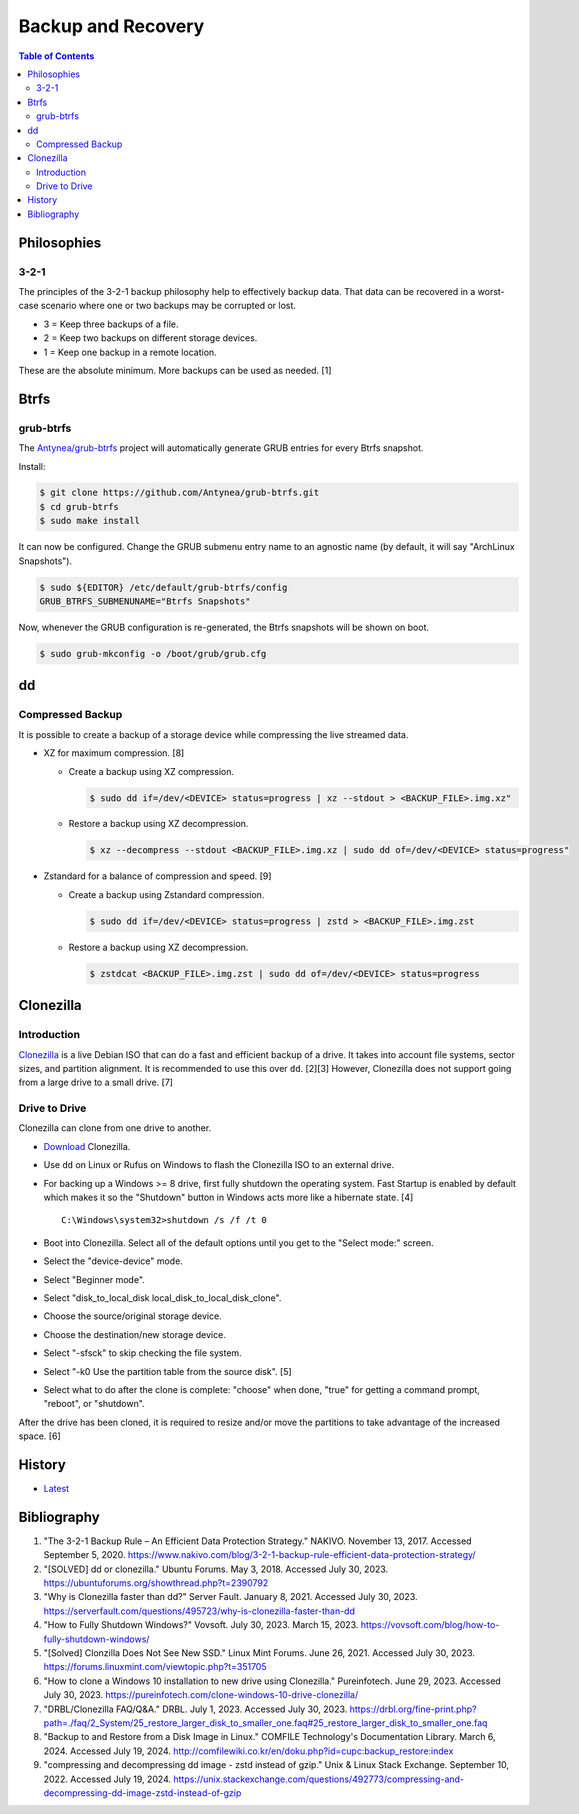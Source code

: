 Backup and Recovery
===================

.. contents:: Table of Contents

Philosophies
------------

3-2-1
~~~~~

The principles of the 3-2-1 backup philosophy help to effectively backup data. That data can be recovered in a worst-case scenario where one or two backups may be corrupted or lost.

-  3 = Keep three backups of a file.
-  2 = Keep two backups on different storage devices.
-  1 = Keep one backup in a remote location.

These are the absolute minimum. More backups can be used as needed. [1]

Btrfs
-----

grub-btrfs
~~~~~~~~~~

The `Antynea/grub-btrfs <https://github.com/Antynea/grub-btrfs>`__ project will automatically generate GRUB entries for every Btrfs snapshot.

Install:

.. code-block:: sh

   $ git clone https://github.com/Antynea/grub-btrfs.git
   $ cd grub-btrfs
   $ sudo make install

It can now be configured. Change the GRUB submenu entry name to an agnostic name (by default, it will say "ArchLinux Snapshots").

.. code-block:: sh

   $ sudo ${EDITOR} /etc/default/grub-btrfs/config
   GRUB_BTRFS_SUBMENUNAME="Btrfs Snapshots"

Now, whenever the GRUB configuration is re-generated, the Btrfs snapshots will be shown on boot.

.. code-block:: sh

   $ sudo grub-mkconfig -o /boot/grub/grub.cfg

dd
--

Compressed Backup
~~~~~~~~~~~~~~~~~

It is possible to create a backup of a storage device while compressing the live streamed data.

-  XZ for maximum compression. [8]

   -  Create a backup using XZ compression.

      .. code-block:: sh

         $ sudo dd if=/dev/<DEVICE> status=progress | xz --stdout > <BACKUP_FILE>.img.xz"

   -  Restore a backup using XZ decompression.

      .. code-block:: sh

         $ xz --decompress --stdout <BACKUP_FILE>.img.xz | sudo dd of=/dev/<DEVICE> status=progress"

-  Zstandard for a balance of compression and speed. [9]

   -  Create a backup using Zstandard compression.

      .. code-block:: sh

         $ sudo dd if=/dev/<DEVICE> status=progress | zstd > <BACKUP_FILE>.img.zst

   -  Restore a backup using XZ decompression.

      .. code-block:: sh

         $ zstdcat <BACKUP_FILE>.img.zst | sudo dd of=/dev/<DEVICE> status=progress

Clonezilla
----------

Introduction
~~~~~~~~~~~~

`Clonezilla <https://clonezilla.org/>`__ is a live Debian ISO that can do a fast and efficient backup of a drive. It takes into account file systems, sector sizes, and partition alignment. It is recommended to use this over ``dd``. [2][3] However, Clonezilla does not support going from a large drive to a small drive. [7]

Drive to Drive
~~~~~~~~~~~~~~

Clonezilla can clone from one drive to another.

-  `Download <https://clonezilla.org/downloads.php>`__ Clonezilla.
-  Use ``dd`` on Linux or Rufus on Windows to flash the Clonezilla ISO to an external drive.
-  For backing up a Windows >= 8 drive, first fully shutdown the operating system. Fast Startup is enabled by default which makes it so the "Shutdown" button in Windows acts more like a hibernate state. [4]

   ::

      C:\Windows\system32>shutdown /s /f /t 0

-  Boot into Clonezilla. Select all of the default options until you get to the "Select mode:" screen.
-  Select the "device-device" mode.
-  Select "Beginner mode".
-  Select "disk_to_local_disk local_disk_to_local_disk_clone".
-  Choose the source/original storage device.
-  Choose the destination/new storage device.
-  Select "-sfsck" to skip checking the file system.
-  Select "-k0    Use the partition table from the source disk". [5]
-  Select what to do after the clone is complete: "choose" when done, "true" for getting a command prompt, "reboot", or "shutdown".

After the drive has been cloned, it is required to resize and/or move the partitions to take advantage of the increased space. [6]

History
-------

-  `Latest <https://github.com/LukeShortCloud/rootpages/commits/main/src/storage/backup_and_recovery.rst>`__

Bibliography
------------

1. "The 3-2-1 Backup Rule – An Efficient Data Protection Strategy." NAKIVO. November 13, 2017. Accessed September 5, 2020. https://www.nakivo.com/blog/3-2-1-backup-rule-efficient-data-protection-strategy/
2. "[SOLVED] dd or clonezilla." Ubuntu Forums. May 3, 2018. Accessed July 30, 2023. https://ubuntuforums.org/showthread.php?t=2390792
3. "Why is Clonezilla faster than dd?" Server Fault. January 8, 2021. Accessed July 30, 2023. https://serverfault.com/questions/495723/why-is-clonezilla-faster-than-dd
4. "How to Fully Shutdown Windows?" Vovsoft. July 30, 2023. March 15, 2023. https://vovsoft.com/blog/how-to-fully-shutdown-windows/
5. "[Solved] Clonzilla Does Not See New SSD." Linux Mint Forums. June 26, 2021. Accessed July 30, 2023. https://forums.linuxmint.com/viewtopic.php?t=351705
6. "How to clone a Windows 10 installation to new drive using Clonezilla." Pureinfotech. June 29, 2023. Accessed July 30, 2023. https://pureinfotech.com/clone-windows-10-drive-clonezilla/
7. "DRBL/Clonezilla FAQ/Q&A." DRBL. July 1, 2023. Accessed July 30, 2023. https://drbl.org/fine-print.php?path=./faq/2_System/25_restore_larger_disk_to_smaller_one.faq#25_restore_larger_disk_to_smaller_one.faq
8. "Backup to and Restore from a Disk Image in Linux." COMFILE Technology's Documentation Library. March 6, 2024. Accessed July 19, 2024. http://comfilewiki.co.kr/en/doku.php?id=cupc:backup_restore:index
9. "compressing and decompressing dd image - zstd instead of gzip." Unix & Linux Stack Exchange. September 10, 2022. Accessed July 19, 2024. https://unix.stackexchange.com/questions/492773/compressing-and-decompressing-dd-image-zstd-instead-of-gzip
